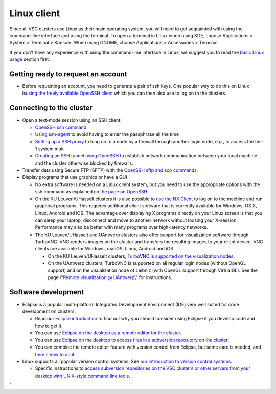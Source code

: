 .. _Linux client:

Linux client
============

Since all VSC clusters use Linux as their main operating system, you
will need to get acquainted with using the command-line interface and
using the terminal. To open a terminal in Linux when using KDE, choose
Applications > System > Terminal > Konsole. When using GNOME, choose
Applications > Accessories > Terminal.

If you don't have any experience with using the command-line interface
in Linux, we suggest you to read the `basic Linux
usage <\%22/cluster-doc/using-linux/basic-linux-usage\%22>`__ section
first.

Getting ready to request an account
-----------------------------------

-  Before requesting an account, you need to generate a pair of ssh
   keys. One popular way to do this on Linux is\ `using the freely
   available OpenSSH client <\%22/client/linux/keys-openssh\%22>`__
   which you can then also use to log on to the clusters.

Connecting to the cluster
-------------------------

-  Open a text-mode session using an SSH client:

   -  `OpenSSH ssh command <\%22/client/linux/login-openssh\%22>`__
   -  `Using ssh-agent <\%22/client/linux/ssh-agent\%22>`__ to avoid
      having to enter the passphrase all the time
   -  `Setting up a SSH proxy <\%22/client/linux/openssh-proxy\%22>`__
      to long on to a node by a firewall through another login node,
      e.g., to access the tier-1 system muk
   -  `Creating an SSH tunnel using
      OpenSSH <\%22/client/linux/creating-an-ssh-tunnel\%22>`__ to
      establish network communication between your local machine and the
      cluster otherwise blocked by firewalls.

-  Transfer data using Secure FTP (SFTP) with the `OpenSSH sftp and scp
   commands <\%22/client/linux/data-openssh\%22>`__.
-  Display programs that use graphics or have a GUI

   -  No extra software is needed on a Linux client system, but you need
      to use the appropriate options with the ssh command as explained
      on `the page on OpenSSH <\%22/client/linux/login-openssh\%22>`__.
   -  On the KU Leuven/UHasselt clusters it is also possible to `use the
      NX Client <\%22/client/multiplatform/nx-start-guide\%22>`__ to log
      on to the machine and run graphical programs. This requires
      additional client software that is currently available for
      Windows, OS X, Linux, Android and iOS. The advantage over
      displaying X programs directly on your Linux screen is that you
      can sleep your laptop, disconnect and move to another network
      without loosing your X-session. Performance may also be better
      with many programs over high-latency networks.
   -  The KU Leuven/UHasselt and UAntwerp clusters also offer support
      for visualization software through TurboVNC. VNC renders images on
      the cluster and transfers the resulting images to your client
      device. VNC clients are available for Windows, macOS, Linux,
      Android and iOS.

      -  On the KU Leuven/UHasselt clusters, `TurboVNC is supported on
         the visualization
         nodes <\%22/client/multiplatform/turbovnc\%22>`__.
      -  On the UAntwerp clusters, TurboVNC is supported on all regular
         login nodes (without OpenGL support) and on the visualization
         node of Leibniz (with OpenGL support through VirtualGL). See
         the page \\"\ `Remote visualization @
         UAntwerp <\%22/infrastructure/hardware/hardware-ua/visualization\%22>`__\\"
         for instructions.

Software development
--------------------

-  Eclipse is a popular multi-platform Integrated Development
   Environment (IDE) very well suited for code development on clusters.

   -  Read our `Eclipse
      introduction <\%22/client/multiplatform/eclipse-intro\%22>`__ to
      find out why you should consider using Eclipse if you develop code
      and how to get it.
   -  You can use `Eclipse on the desktop as a remote editor for the
      cluster <\%22/client/multiplatform/eclipse-remote-editor\%22>`__.
   -  You can use `Eclipse on the desktop to access files in a
      subversion repository on the
      cluster <\%22/client/multiplatform/eclipse-vsc-subversion\%22>`__.
   -  You can combine the remote editor feature with version control
      from Eclipse, but some care is needed, and `here's how to do
      it <\%22/client/multiplatform/eclipse-ptp-versioncontrol\%22>`__.

-  Linux supports all popular version control systems. See `our
   introduction to version control
   systems <\%22https://www.vscentrum.be/cluster-doc/development/version-control\%22>`__.

   -  Specific instructions to `access subversion repositories on the
      VSC clusters or other servers from your desktop with UNIX-style
      command line
      tools <\%22https://www.vscentrum.be/client/multiplatform/desktop-access-vsc-subversion\%22>`__.

"
